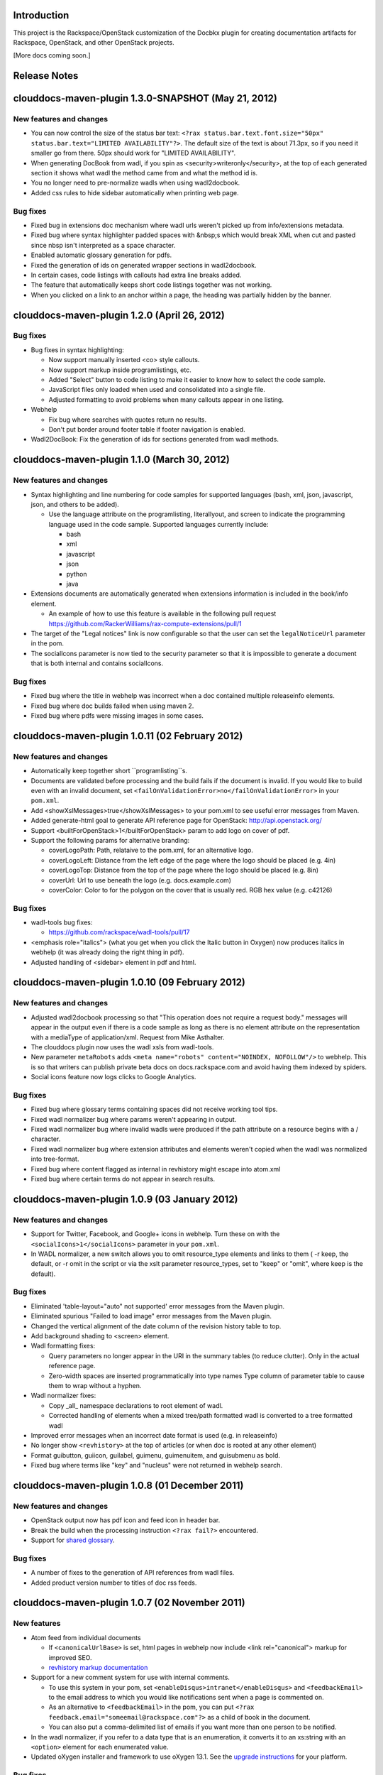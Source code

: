 Introduction
============

This project is the Rackspace/OpenStack customization of the Docbkx plugin for creating documentation artifacts for Rackspace, OpenStack, and other OpenStack projects. 

[More docs coming soon.]

Release Notes
=============

clouddocs-maven-plugin 1.3.0-SNAPSHOT (May 21, 2012)
============================================================

New features and changes
------------------------

-  You can now control the size of the status bar text:
   ``<?rax status.bar.text.font.size="50px" status.bar.text="LIMITED AVAILABILITY"?>``.
   The default size of the text is about 71.3px, so if you need it
   smaller go from there. 50px should work for "LIMITED AVAILABILITY".
-  When generating DocBook from wadl, if you spin as
   <security>writeronly</security>, at the top of each generated section
   it shows what wadl the method came from and what the method id is.
-  You no longer need to pre-normalize wadls when using wadl2docbook.
-  Added css rules to hide sidebar automatically when printing web page.   

Bug fixes
---------
-  Fixed bug in extensions doc mechanism where wadl urls weren't picked
   up from info/extensions metadata.
-  Fixed bug where syntax highlighter padded spaces with &nbsp;s which
   would break XML when cut and pasted since nbsp isn't interpreted as
   a space character.
-  Enabled automatic glossary generation for pdfs.
-  Fixed the generation of ids on generated wrapper sections in
   wadl2docbook.
-  In certain cases, code listings with callouts had extra line breaks
   added.
-  The feature that automatically keeps short code listings together
   was not working.
-  When you clicked on a link to an anchor within a page, the heading
   was partially hidden by the banner.


clouddocs-maven-plugin 1.2.0 (April 26, 2012)
=============================================

Bug fixes
---------

-  Bug fixes in syntax highlighting:

   -  Now support manually inserted <co> style callouts.
   -  Now support markup inside programlistings, etc.
   -  Added "Select" button to code listing to make it easier to know
      how to select the code sample.
   -  JavaScript files only loaded when used and consolidated into a
      single file.
   -  Adjusted formatting to avoid problems when many callouts appear in
      one listing.

-  Webhelp

   -  Fix bug where searches with quotes return no results.

   -  Don't put border around footer table if footer navigation is
      enabled.

-  Wadl2DocBook: Fix the generation of ids for sections generated from
   wadl methods.


clouddocs-maven-plugin 1.1.0 (March 30, 2012)
=============================================

New features and changes
------------------------

-  Syntax highlighting and line numbering for code samples for supported
   languages (bash, xml, json, javascript, json, and others to be
   added).

   -  Use the language attribute on the programlisting, literallyout,
      and screen to indicate the programming language used in the code
      sample. Supported languages currently include:

      -  bash
      -  xml
      -  javascript
      -  json
      -  python
      -  java

-  Extensions documents are automatically generated when extensions
   information is included in the book/info element.

   -  An example of how to use this feature is available in the
      following pull request
      `https://github.com/RackerWilliams/rax-compute-extensions/pull/1 <https://github.com/RackerWilliams/rax-compute-extensions/pull/1>`_

-  The target of the "Legal notices" link is now configurable so that
   the user can set the ``legalNoticeUrl`` parameter in the pom.
-  The socialIcons parameter is now tied to the security parameter so
   that it is impossible to generate a document that is both internal
   and contains socialIcons.

Bug fixes
---------

-  Fixed bug where the title in webhelp was incorrect when a doc
   contained multiple releaseinfo elements.
-  Fixed bug where doc builds failed when using maven 2.
-  Fixed bug where pdfs were missing images in some cases.

clouddocs-maven-plugin 1.0.11 (02 February 2012)
================================================

New features and changes
------------------------

-  Automatically keep together short ``programlisting``s.

-  Documents are validated before processing and the build fails if the
   document is invalid. If you would like to build even with an invalid
   document, set ``<failOnValidationError>no</failOnValidationError>``
   in your ``pom.xml``.
-  Add <showXslMessages>true</showXslMessages> to your pom.xml to see
   useful error messages from Maven.
-  Added generate-html goal to generate API reference page for
   OpenStack: `http://api.openstack.org/ <http://api.openstack.org/>`_
-  Support <builtForOpenStack>1</builtForOpenStack> param to add logo on
   cover of pdf.
-  Support the following params for alternative branding:

   -  coverLogoPath: Path, relataive to the pom.xml, for an alternative
      logo.

   -  coverLogoLeft: Distance from the left edge of the page where the
      logo should be placed (e.g. 4in)

   -  coverLogoTop: Distance from the top of the page where the logo
      should be placed (e.g. 8in)
   -  coverUrl: Url to use beneath the logo (e.g. docs.example.com)

   -  coverColor: Color to for the polygon on the cover that is usually
      red. RGB hex value (e.g. c42126)

Bug fixes
---------

-  wadl-tools bug fixes:

   -  `https://github.com/rackspace/wadl-tools/pull/17 <https://github.com/rackspace/wadl-tools/pull/17>`_

-  <emphasis role="italics"> (what you get when you click the Italic
   button in Oxygen) now produces italics in webhelp (it was already
   doing the right thing in pdf).
-  Adjusted handling of <sidebar> element in pdf and html.

clouddocs-maven-plugin 1.0.10 (09 February 2012)
================================================

New features and changes
------------------------

-  Adjusted wadl2docbook processing so that "This operation does not
   require a request body." messages will appear in the output even if
   there is a code sample as long as there is no element attribute on
   the representation with a mediaType of application/xml. Request from
   Mike Asthalter.
-  The clouddocs plugin now uses the wadl xsls from wadl-tools.
-  New parameter ``metaRobots`` adds
   ``<meta name="robots" content="NOINDEX, NOFOLLOW"/>`` to webhelp.
   This is so that writers can publish private beta docs on
   docs.rackspace.com and avoid having them indexed by spiders.
-  Social icons feature now logs clicks to Google Analytics.

Bug fixes
---------

-  Fixed bug where glossary terms containing spaces did not receive
   working tool tips.
-  Fixed wadl normalizer bug where params weren't appearing in output.
-  Fixed wadl normalizer bug where invalid wadls were produced if the
   path attribute on a resource begins with a / character.
-  Fixed wadl normalizer bug where extension attributes and elements
   weren't copied when the wadl was normalized into tree-format.
-  Fixed bug where content flagged as internal in revhistory might
   escape into atom.xml
-  Fixed bug where certain terms do not appear in search results.

clouddocs-maven-plugin 1.0.9 (03 January 2012)
==============================================

New features and changes
------------------------

-  Support for Twitter, Facebook, and Google+ icons in webhelp. Turn
   these on with the ``<socialIcons>1</socialIcons>`` parameter in your
   ``pom.xml``.
-  In WADL normalizer, a new switch allows you to omit resource\_type
   elements and links to them ( -r keep, the default, or -r omit in the
   script or via the xslt parameter resource\_types, set to "keep" or
   "omit", where keep is the default).

Bug fixes
---------

-  Eliminated 'table-layout="auto" not supported' error messages from
   the Maven plugin.
-  Eliminated spurious "Failed to load image" error messages from the
   Maven plugin.
-  Changed the vertical alignment of the date column of the revision
   history table to top.
-  Add background shading to <screen> element.
-  Wadl formatting fixes:

   -  Query parameters no longer appear in the URI in the summary tables
      (to reduce clutter). Only in the actual reference page.
   -  Zero-width spaces are inserted programmatically into type names
      Type column of parameter table to cause them to wrap without a
      hyphen.

-  Wadl normalizer fixes:

   -  Copy \_all\_ namespace declarations to root element of wadl.
   -  Corrected handling of elements when a mixed tree/path formatted
      wadl is converted to a tree formatted wadl

-  Improved error messages when an incorrect date format is used (e.g.
   in releaseinfo)
-  No longer show ``<revhistory>`` at the top of articles (or when doc
   is rooted at any other element)
-  Format guibutton, guiicon, guilabel, guimenu, guimenuitem, and
   guisubmenu as bold.
-  Fixed bug where terms like "key" and "nucleus" were not returned in
   webhelp search.

clouddocs-maven-plugin 1.0.8 (01 December 2011)
===============================================

New features and changes
------------------------

-  OpenStack output now has pdf icon and feed icon in header bar.
-  Break the build when the processing instruction ``<?rax fail?>``
   encountered.
-  Support for `shared
   glossary <https://wiki.mosso.com/display/IXD/Glossary>`_.

Bug fixes
---------

-  A number of fixes to the generation of API references from wadl
   files.
-  Added product version number to titles of doc rss feeds.

clouddocs-maven-plugin 1.0.7 (02 November 2011)
===============================================

New features
------------

-  Atom feed from individual documents

   -  If ``<canonicalUrlBase>`` is set, html pages in webhelp now
      include <link rel="canonical"> markup for improved SEO.
   -  `revhistory markup
      documentation <https://wiki.mosso.com/display/IXD/Revision+history+sections+in+DocBook+documents>`_

-  Support for a new comment system for use with internal comments.

   -  To use this system in your pom, set
      ``<enableDisqus>intranet</enableDisqus>`` and ``<feedbackEmail>``
      to the email address to which you would like notifications sent
      when a page is commented on.
   -  As an alternative to ``<feedbackEmail>`` in the pom, you can put
      ``<?rax feedback.email="someemail@rackspace.com"?>`` as a child of
      book in the document.
   -  You can also put a comma-delimited list of emails if you want more
      than one person to be notified.

-  In the wadl normalizer, if you refer to a data type that is an
   enumeration, it converts it to an xs:string with an ``<option>``
   element for each enumerated value.
-  Updated oXygen installer and framework to use oXygen 13.1. See the
   `upgrade
   instructions <https://wiki.rackspace.corp/CloudDocTools/OxygenConfiguration>`_
   for your platform.

Bug fixes
---------

-  Use upper-alpha numbering for appendixes and roman numbering for
   parts in webhelp.
-  Cover title now appears correctly in content build on Windows.
-  Fixed bug where the current section's title always appeared in a
   tooltip when you moused over any text.
-  Added Bold and Italic buttons/menus to Oxygen
-  Fixed bug where content which scroll up a bit each time you clicked
   the Search or Contents tabs.

clouddocs-maven-plugin 1.0.6 (12 October 2011)
==============================================

New Features
------------

-  <glossterm> elements with corresponding <glossentry> elements in a
   glossary are presented as tooltips in webhelp.
-  In webhelp when the toc content is longer than the window and a
   scroll bar appears, the Contents and Search tab area stays fixed
   instead of scrolling away.
-  In webhelp improve formatting of calloutlists (removed table
   borders).
-  wadl2docbook improvements:

   -  Support for pulling in all the methods from a <wadl:resource> if
      the resource in the DocBook document is empty.
   -  Support for pulling in an entire wadl with a single element added
      to the DocBook document.
   -  Other miscellaneous fixes.
   -  See `Generating an API reference from a WADL
      file </display/RED/Generating+an+API+reference+from+a+WADL+file>`_
      for details.

-  New branding value, openstackextension.

Impacts to current projects
---------------------------

-  Projects can have a <glossary> section, which is like a <chapter> or
   <appendix>. This can have glossary entries that give definitions.
   When you use the terms in text, you can use the <glossterm> tag on
   the terms and a popup box will appear when the user rolls over the
   term in webhelp. See `Adding Glossary
   Popups </display/RED/Adding+Glossary+Popups>`_ for details.
-  You can set ``<branding>openstackextension<branding>`` in your POM
   file. When you do, there will be a different page header and cover
   page. Also, Disqus comments will be stored in the OpenStack forum.

clouddocs-maven-plugin 1.0.5 (20 September 2011)
================================================

New Features
------------

-  Initial support for wadl2docbook processing which allows you to
   include wadl or pointers to a wadl in your DocBook file and have the
   wadl processed into human readable output.

   -  To support this, a wadl framework has been added to the Rackspace
      Oxygen customizations. This framework helps you author wadls,
      providing interactive error checking and other assistance.
   -  Also in Oxygen, the Rackbook schema has been modified to allow
      wadl markup in DocBook documents.

-  Support for disqus\_identifier. (This will be used when the document
   is deployed. The writers don't have to do anything.)
-  Ability to separate or include Disqus comments for different versions
   of a document.
-  xml:id required on book, chapter, part, sections
-  Support for formatting ``<parameter role="template">`` as a wadl
   template parameter (i.e. surrounded by curly braces) in Oxygen and
   the output formats.
-  The arrow and check mark images are now available in the common
   images directory.

Bug fixes
---------

-  Fixed bug where ``webhelp.default.topic`` was not being used when set
   in the pom.

Impacts to current projects
---------------------------

-  The xml:id attribute is now required on all book, chapter, section,
   appendix etc. elements. This ensures that in webhelp output we will
   have stable urls.

   -  If you want to build your document and ignore this requirement,
      you must turn off Disqus. Set the enabledisqus variable to 0 like
      this:

      ::

          436503a2577e475a980a335f2943376355facd00
          <enableDisqus>0<enableDisqus>

-  If you want Disqus to use a different thread for different versions
   of your document, use this setting in your POM:

   ::

       <useVersionForDisqus>1<useVersionForDisqus>

-  Support for parameter that controls whether the url or a unique
   disqus id is used to associate comments with content. If you set
   ``<useDisqusId>0</useDisqusId>``, then it omits using the Disqus
   identifier. It turns out that this feature was unnecessary since
   comments that were associated via url are still associated with the
   document after adding the Disqus identifier.

clouddocs-maven-plugin 1.0.4 (09 June 2011)
===========================================

New features and changes
------------------------

-  Experimental support for using Disqus for internal comments if
   ``<enableDisqus>intranet</enableDisqus>`` is set.
-  Add Rackspace branding to Webhelp output
-  Support Disqus comments in Webhelp output
-  Google Analytics tracking in Webhelp output
-  Use admonition graphics in Webhelp output
-  Support callouts up to 30 in Webhelp output
-  Support Draft banner in Webhelp
-  Support use of security param to control conditioning of text.
-  Add section numbers to headings in Webhelp
-  Support for adding a link to the pdf when <pdfUrl> is set in the pom
   or <?rax pdf.url=""?> is set in the document.
-  Stop scaling images in html output
-  Fix for problem where headings appeared below banner when they were
   not at the top of the page (i.e. anchors for non-chunked sections).
-  Add a "Legal notice" link to bottom of the page.
-  All links now point to docs.rackspace.com instead of
   docs.rackspacecloud.com and using target="\_blank" in links.
-  Now depending on Docbkx 2.0.13.
-  Fixed problem with autowrapping in programlistings.
-  No longer output the book toc in webhelp since we already have that
   information in the toc pane.
-  Other miscellaneous fixes.

clouddocs-maven-plugin 1.4.0-SNAPSHOT (Expected in June 2012)
============================================================

New features and changes
------------------------

Bug fixes
---------
